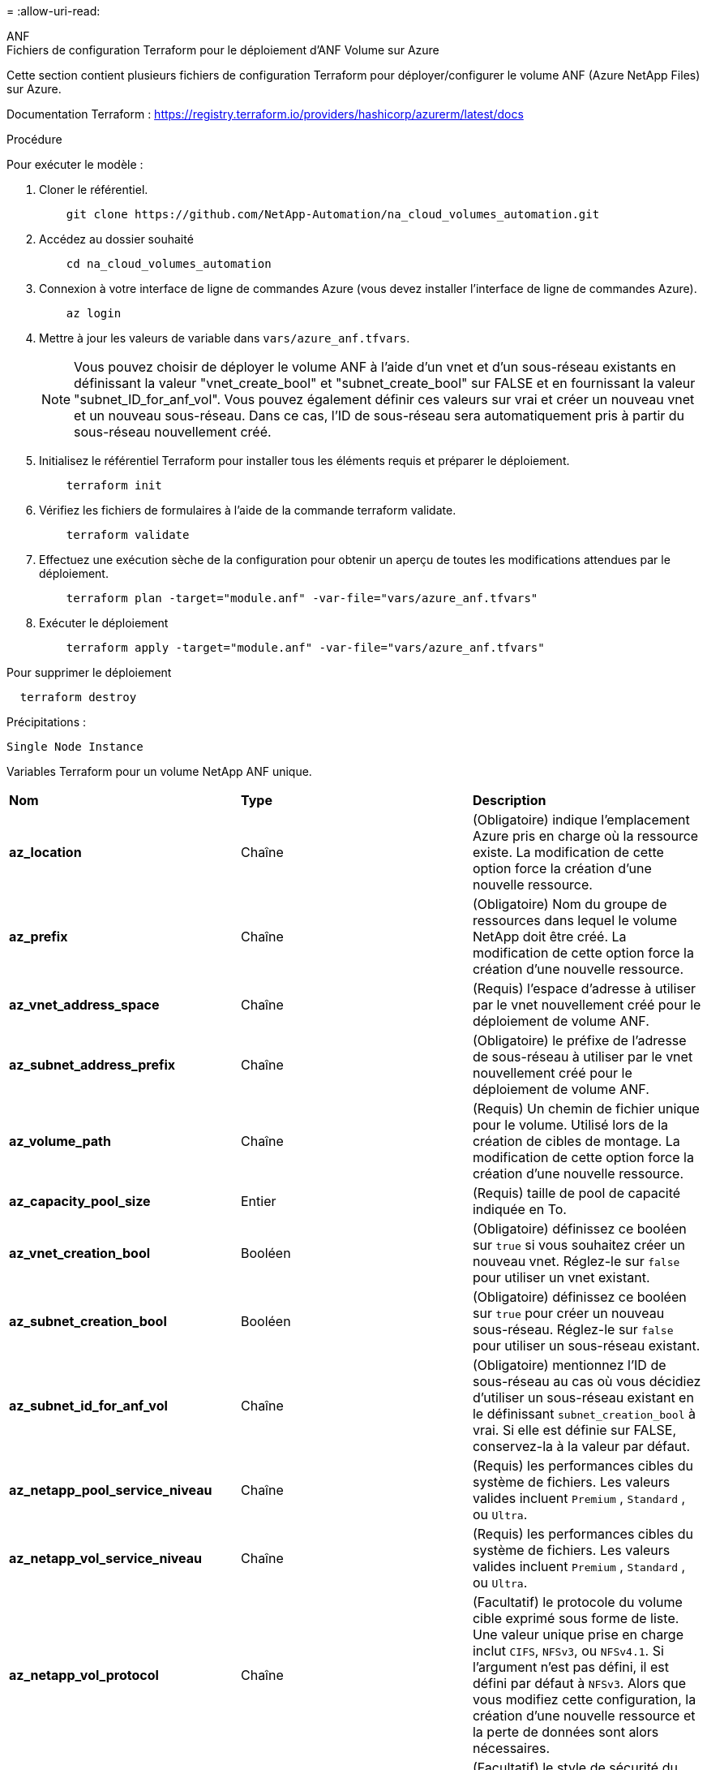 = 
:allow-uri-read: 


[role="tabbed-block"]
====
.ANF
--
.Fichiers de configuration Terraform pour le déploiement d'ANF Volume sur Azure
Cette section contient plusieurs fichiers de configuration Terraform pour déployer/configurer le volume ANF (Azure NetApp Files) sur Azure.

Documentation Terraform : https://registry.terraform.io/providers/hashicorp/azurerm/latest/docs[]

.Procédure
Pour exécuter le modèle :

. Cloner le référentiel.
+
[source, cli]
----
    git clone https://github.com/NetApp-Automation/na_cloud_volumes_automation.git
----
. Accédez au dossier souhaité
+
[source, cli]
----
    cd na_cloud_volumes_automation
----
. Connexion à votre interface de ligne de commandes Azure (vous devez installer l'interface de ligne de commandes Azure).
+
[source, cli]
----
    az login
----
. Mettre à jour les valeurs de variable dans `vars/azure_anf.tfvars`.
+

NOTE: Vous pouvez choisir de déployer le volume ANF à l'aide d'un vnet et d'un sous-réseau existants en définissant la valeur "vnet_create_bool" et "subnet_create_bool" sur FALSE et en fournissant la valeur "subnet_ID_for_anf_vol". Vous pouvez également définir ces valeurs sur vrai et créer un nouveau vnet et un nouveau sous-réseau. Dans ce cas, l'ID de sous-réseau sera automatiquement pris à partir du sous-réseau nouvellement créé.

. Initialisez le référentiel Terraform pour installer tous les éléments requis et préparer le déploiement.
+
[source, cli]
----
    terraform init
----
. Vérifiez les fichiers de formulaires à l'aide de la commande terraform validate.
+
[source, cli]
----
    terraform validate
----
. Effectuez une exécution sèche de la configuration pour obtenir un aperçu de toutes les modifications attendues par le déploiement.
+
[source, cli]
----
    terraform plan -target="module.anf" -var-file="vars/azure_anf.tfvars"
----
. Exécuter le déploiement
+
[source, cli]
----
    terraform apply -target="module.anf" -var-file="vars/azure_anf.tfvars"
----


Pour supprimer le déploiement

[source, cli]
----
  terraform destroy
----
.Précipitations :
`Single Node Instance`

Variables Terraform pour un volume NetApp ANF unique.

|===


| *Nom* | *Type* | *Description* 


| *az_location* | Chaîne | (Obligatoire) indique l'emplacement Azure pris en charge où la ressource existe. La modification de cette option force la création d'une nouvelle ressource. 


| *az_prefix* | Chaîne | (Obligatoire) Nom du groupe de ressources dans lequel le volume NetApp doit être créé. La modification de cette option force la création d'une nouvelle ressource. 


| *az_vnet_address_space* | Chaîne | (Requis) l'espace d'adresse à utiliser par le vnet nouvellement créé pour le déploiement de volume ANF. 


| *az_subnet_address_prefix* | Chaîne | (Obligatoire) le préfixe de l'adresse de sous-réseau à utiliser par le vnet nouvellement créé pour le déploiement de volume ANF. 


| *az_volume_path* | Chaîne | (Requis) Un chemin de fichier unique pour le volume. Utilisé lors de la création de cibles de montage. La modification de cette option force la création d'une nouvelle ressource. 


| *az_capacity_pool_size* | Entier | (Requis) taille de pool de capacité indiquée en To. 


| *az_vnet_creation_bool* | Booléen | (Obligatoire) définissez ce booléen sur `true` si vous souhaitez créer un nouveau vnet. Réglez-le sur `false` pour utiliser un vnet existant. 


| *az_subnet_creation_bool* | Booléen | (Obligatoire) définissez ce booléen sur `true` pour créer un nouveau sous-réseau. Réglez-le sur `false` pour utiliser un sous-réseau existant. 


| *az_subnet_id_for_anf_vol* | Chaîne | (Obligatoire) mentionnez l'ID de sous-réseau au cas où vous décidiez d'utiliser un sous-réseau existant en le définissant `subnet_creation_bool` à vrai. Si elle est définie sur FALSE, conservez-la à la valeur par défaut. 


| *az_netapp_pool_service_niveau* | Chaîne | (Requis) les performances cibles du système de fichiers. Les valeurs valides incluent `Premium` , `Standard` , ou `Ultra`. 


| *az_netapp_vol_service_niveau* | Chaîne | (Requis) les performances cibles du système de fichiers. Les valeurs valides incluent `Premium` , `Standard` , ou `Ultra`. 


| *az_netapp_vol_protocol* | Chaîne | (Facultatif) le protocole du volume cible exprimé sous forme de liste. Une valeur unique prise en charge inclut `CIFS`, `NFSv3`, ou `NFSv4.1`. Si l'argument n'est pas défini, il est défini par défaut à `NFSv3`. Alors que vous modifiez cette configuration, la création d'une nouvelle ressource et la perte de données sont alors nécessaires. 


| *az_netapp_vol_security_style* | Chaîne | (Facultatif) le style de sécurité du volume, les valeurs acceptées sont `Unix` ou `Ntfs`. Si non fourni, le volume à protocole unique est créé par défaut à `Unix` si c'est le cas `NFSv3` ou `NFSv4.1` volume, si `CIFS`, elle est définie par défaut sur `Ntfs`. Dans un volume à double protocole, si ce n'est pas le cas, sa valeur sera `Ntfs`. 


| *az_netapp_vol_storage_quota* | Chaîne | (Requis) quota de stockage maximal autorisé pour un système de fichiers en gigaoctets. 
|===
--
.Protection des données ANF
--
.Fichiers de configuration Terraform pour le déploiement d'ANF Volume avec Data protection sur Azure
Cette section contient plusieurs fichiers de configuration Terraform pour déployer/configurer le volume ANF (Azure NetApp Files) avec Data protection sur Azure.

Documentation Terraform : https://registry.terraform.io/providers/hashicorp/azurerm/latest/docs[]

.Procédure
Pour exécuter le modèle :

. Cloner le référentiel.
+
[source, cli]
----
    git clone https://github.com/NetApp-Automation/na_cloud_volumes_automation.git
----
. Accédez au dossier souhaité
+
[source, cli]
----
    cd na_cloud_volumes_automation
----
. Connexion à votre interface de ligne de commandes Azure (vous devez installer l'interface de ligne de commandes Azure).
+
[source, cli]
----
    az login
----
. Mettre à jour les valeurs de variable dans `vars/azure_anf_data_protection.tfvars`.
+

NOTE: Vous pouvez choisir de déployer le volume ANF à l'aide d'un vnet et d'un sous-réseau existants en définissant la valeur "vnet_create_bool" et "subnet_create_bool" sur FALSE et en fournissant la valeur "subnet_ID_for_anf_vol". Vous pouvez également définir ces valeurs sur vrai et créer un nouveau vnet et un nouveau sous-réseau. Dans ce cas, l'ID de sous-réseau sera automatiquement pris à partir du sous-réseau nouvellement créé.

. Initialisez le référentiel Terraform pour installer tous les éléments requis et préparer le déploiement.
+
[source, cli]
----
    terraform init
----
. Vérifiez les fichiers de formulaires à l'aide de la commande terraform validate.
+
[source, cli]
----
    terraform validate
----
. Effectuez une exécution sèche de la configuration pour obtenir un aperçu de toutes les modifications attendues par le déploiement.
+
[source, cli]
----
    terraform plan -target="module.anf_data_protection" -var-file="vars/azure_anf_data_protection.tfvars"
----
. Exécuter le déploiement
+
[source, cli]
----
    terraform apply -target="module.anf_data_protection" -var-file="vars/azure_anf_data_protection.tfvars
----


Pour supprimer le déploiement

[source, cli]
----
  terraform destroy
----
.Précipitations :
`ANF Data Protection`

Variables Terraform pour un volume ANF unique avec protection des données activée.

|===


| *Nom* | *Type* | *Description* 


| *az_location* | Chaîne | (Obligatoire) indique l'emplacement Azure pris en charge où la ressource existe. La modification de cette option force la création d'une nouvelle ressource. 


| *az_alt_location* | Chaîne | (Requis) emplacement Azure dans lequel le volume secondaire sera créé 


| *az_prefix* | Chaîne | (Obligatoire) Nom du groupe de ressources dans lequel le volume NetApp doit être créé. La modification de cette option force la création d'une nouvelle ressource. 


| *az_vnet_primary_address_space* | Chaîne | (Requis) espace d'adresse à utiliser par le vnet nouvellement créé pour le déploiement de volume primaire ANF. 


| *az_vnet_secondary_address_space* | Chaîne | (Requis) l'espace d'adresse à utiliser par le vnet nouvellement créé pour le déploiement de volume secondaire ANF. 


| *az_subnet_primary_address_prefix* | Chaîne | (Requis) le préfixe de l'adresse de sous-réseau à utiliser par le vnet nouvellement créé pour le déploiement du volume primaire ANF. 


| *az_subnet_secondary_address_prefix* | Chaîne | (Requis) le préfixe de l'adresse de sous-réseau à utiliser par le vnet nouvellement créé pour le déploiement du volume secondaire ANF. 


| *az_volume_path_primary* | Chaîne | (Requis) Un chemin de fichier unique pour le volume primaire. Utilisé lors de la création de cibles de montage. La modification de cette option force la création d'une nouvelle ressource. 


| *az_volume_path_secondaire* | Chaîne | (Requis) Un chemin de fichier unique pour le volume secondaire. Utilisé lors de la création de cibles de montage. La modification de cette option force la création d'une nouvelle ressource. 


| *az_capacity_pool_size_primary* | Entier | (Requis) taille de pool de capacité indiquée en To. 


| *az_capacity_pool_size_secondary* | Entier | (Requis) taille de pool de capacité indiquée en To. 


| *az_vnet_primary_creation_bool* | Booléen | (Obligatoire) définissez ce booléen sur `true` si vous souhaitez créer un nouveau vnet pour le volume primaire. Réglez-le sur `false` pour utiliser un vnet existant. 


| *az_vnet_secondary_creation_bool* | Booléen | (Obligatoire) définissez ce booléen sur `true` si vous souhaitez créer un nouveau vnet pour le volume secondaire. Réglez-le sur `false` pour utiliser un vnet existant. 


| *az_subnet_primary_creation_bool* | Booléen | (Obligatoire) définissez ce booléen sur `true` pour créer un nouveau sous-réseau pour le volume primaire. Réglez-le sur `false` pour utiliser un sous-réseau existant. 


| *az_subnet_secondary_creation_bool* | Booléen | (Obligatoire) définissez ce booléen sur `true` pour créer un nouveau sous-réseau pour le volume secondaire. Réglez-le sur `false` pour utiliser un sous-réseau existant. 


| *az_primary_subnet_id_for_anf_vol* | Chaîne | (Obligatoire) mentionnez l'ID de sous-réseau au cas où vous décidiez d'utiliser un sous-réseau existant en le définissant `subnet_primary_creation_bool` à vrai. Si elle est définie sur FALSE, conservez-la à la valeur par défaut. 


| *az_secondary_subnet_id_for_anf_vol* | Chaîne | (Obligatoire) mentionnez l'ID de sous-réseau au cas où vous décidiez d'utiliser un sous-réseau existant en le définissant `subnet_secondary_creation_bool` à vrai. Si elle est définie sur FALSE, conservez-la à la valeur par défaut. 


| *az_netapp_pool_service_niveau_principal* | Chaîne | (Requis) les performances cibles du système de fichiers. Les valeurs valides incluent `Premium` , `Standard` , ou `Ultra`. 


| *az_netapp_pool_service_niveau_secondaire* | Chaîne | (Requis) les performances cibles du système de fichiers. Les valeurs valides incluent `Premium` , `Standard` , ou `Ultra`. 


| *az_netapp_vol_service_niveau_principal* | Chaîne | (Requis) les performances cibles du système de fichiers. Les valeurs valides incluent `Premium` , `Standard` , ou `Ultra`. 


| *az_netapp_vol_service_niveau_secondaire* | Chaîne | (Requis) les performances cibles du système de fichiers. Les valeurs valides incluent `Premium` , `Standard` , ou `Ultra`. 


| *az_netapp_vol_protocol_primary* | Chaîne | (Facultatif) le protocole du volume cible exprimé sous forme de liste. Une valeur unique prise en charge inclut `CIFS`, `NFSv3`, ou `NFSv4.1`. Si l'argument n'est pas défini, il est défini par défaut à `NFSv3`. Alors que vous modifiez cette configuration, la création d'une nouvelle ressource et la perte de données sont alors nécessaires. 


| *az_netapp_vol_protocol_secondary* | Chaîne | (Facultatif) le protocole du volume cible exprimé sous forme de liste. Une valeur unique prise en charge inclut `CIFS`, `NFSv3`, ou `NFSv4.1`. Si l'argument n'est pas défini, il est défini par défaut à `NFSv3`. Alors que vous modifiez cette configuration, la création d'une nouvelle ressource et la perte de données sont alors nécessaires. 


| *az_netapp_vol_storage_quota_primary* | Chaîne | (Requis) quota de stockage maximal autorisé pour un système de fichiers en gigaoctets. 


| *az_netapp_vol_storage_quota_secondary* | Chaîne | (Requis) quota de stockage maximal autorisé pour un système de fichiers en gigaoctets. 


| *az_dp_replication_fréquence* | Chaîne | (Obligatoire) fréquence de réplication, les valeurs prises en charge sont `10minutes`, `hourly`, `daily`, les valeurs sont sensibles à la casse. 
|===
--
.Protocole double ANF
--
.Fichiers de configuration Terraform pour le déploiement d'ANF Volume avec un double protocole sur Azure
Cette section contient plusieurs fichiers de configuration Terraform pour déployer/configurer le volume ANF (Azure NetApp Files) avec un double protocole activé sur Azure.

Documentation Terraform : https://registry.terraform.io/providers/hashicorp/azurerm/latest/docs[]

.Procédure
Pour exécuter le modèle :

. Cloner le référentiel.
+
[source, cli]
----
    git clone https://github.com/NetApp-Automation/na_cloud_volumes_automation.git
----
. Accédez au dossier souhaité
+
[source, cli]
----
    cd na_cloud_volumes_automation
----
. Connexion à votre interface de ligne de commandes Azure (vous devez installer l'interface de ligne de commandes Azure).
+
[source, cli]
----
    az login
----
. Mettre à jour les valeurs de variable dans `vars/azure_anf_dual_protocol.tfvars`.
+

NOTE: Vous pouvez choisir de déployer le volume ANF à l'aide d'un vnet et d'un sous-réseau existants en définissant la valeur "vnet_create_bool" et "subnet_create_bool" sur FALSE et en fournissant la valeur "subnet_ID_for_anf_vol". Vous pouvez également définir ces valeurs sur vrai et créer un nouveau vnet et un nouveau sous-réseau. Dans ce cas, l'ID de sous-réseau sera automatiquement pris à partir du sous-réseau nouvellement créé.

. Initialisez le référentiel Terraform pour installer tous les éléments requis et préparer le déploiement.
+
[source, cli]
----
    terraform init
----
. Vérifiez les fichiers de formulaires à l'aide de la commande terraform validate.
+
[source, cli]
----
    terraform validate
----
. Effectuez une exécution sèche de la configuration pour obtenir un aperçu de toutes les modifications attendues par le déploiement.
+
[source, cli]
----
    terraform plan -target="module.anf_dual_protocol" -var-file="vars/azure_anf_dual_protocol.tfvars"
----
. Exécuter le déploiement
+
[source, cli]
----
    terraform apply -target="module.anf_dual_protocol" -var-file="vars/azure_anf_dual_protocol.tfvars"
----


Pour supprimer le déploiement

[source, cli]
----
  terraform destroy
----
.Précipitations :
`Single Node Instance`

Variables Terraform pour un volume ANF unique avec un double protocole activé.

|===


| *Nom* | *Type* | *Description* 


| *az_location* | Chaîne | (Obligatoire) indique l'emplacement Azure pris en charge où la ressource existe. La modification de cette option force la création d'une nouvelle ressource. 


| *az_prefix* | Chaîne | (Obligatoire) Nom du groupe de ressources dans lequel le volume NetApp doit être créé. La modification de cette option force la création d'une nouvelle ressource. 


| *az_vnet_address_space* | Chaîne | (Requis) l'espace d'adresse à utiliser par le vnet nouvellement créé pour le déploiement de volume ANF. 


| *az_subnet_address_prefix* | Chaîne | (Obligatoire) le préfixe de l'adresse de sous-réseau à utiliser par le vnet nouvellement créé pour le déploiement de volume ANF. 


| *az_volume_path* | Chaîne | (Requis) Un chemin de fichier unique pour le volume. Utilisé lors de la création de cibles de montage. La modification de cette option force la création d'une nouvelle ressource. 


| *az_capacity_pool_size* | Entier | (Requis) taille de pool de capacité indiquée en To. 


| *az_vnet_creation_bool* | Booléen | (Obligatoire) définissez ce booléen sur `true` si vous souhaitez créer un nouveau vnet. Réglez-le sur `false` pour utiliser un vnet existant. 


| *az_subnet_creation_bool* | Booléen | (Obligatoire) définissez ce booléen sur `true` pour créer un nouveau sous-réseau. Réglez-le sur `false` pour utiliser un sous-réseau existant. 


| *az_subnet_id_for_anf_vol* | Chaîne | (Obligatoire) mentionnez l'ID de sous-réseau au cas où vous décidiez d'utiliser un sous-réseau existant en le définissant `subnet_creation_bool` à vrai. Si elle est définie sur FALSE, conservez-la à la valeur par défaut. 


| *az_netapp_pool_service_niveau* | Chaîne | (Requis) les performances cibles du système de fichiers. Les valeurs valides incluent `Premium` , `Standard` , ou `Ultra`. 


| *az_netapp_vol_service_niveau* | Chaîne | (Requis) les performances cibles du système de fichiers. Les valeurs valides incluent `Premium` , `Standard` , ou `Ultra`. 


| *az_netapp_vol_protocol1* | Chaîne | (Requis) le protocole du volume cible exprimé sous forme de liste. Une valeur unique prise en charge inclut `CIFS`, `NFSv3`, ou `NFSv4.1`. Si l'argument n'est pas défini, il est défini par défaut à `NFSv3`. Alors que vous modifiez cette configuration, la création d'une nouvelle ressource et la perte de données sont alors nécessaires. 


| *az_netapp_vol_protocol2* | Chaîne | (Requis) le protocole du volume cible exprimé sous forme de liste. Une valeur unique prise en charge inclut `CIFS`, `NFSv3`, ou `NFSv4.1`. Si l'argument n'est pas défini, il est défini par défaut à `NFSv3`. Alors que vous modifiez cette configuration, la création d'une nouvelle ressource et la perte de données sont alors nécessaires. 


| *az_netapp_vol_storage_quota* | Chaîne | (Requis) quota de stockage maximal autorisé pour un système de fichiers en gigaoctets. 


| *az_smb_server_username* | Chaîne | (Obligatoire) Nom d'utilisateur pour créer un objet ActiveDirectory. 


| *az_smb_server_password* | Chaîne | (Obligatoire) Mot de passe utilisateur pour créer un objet ActiveDirectory. 


| *az_smb_server_name* | Chaîne | (Obligatoire) Nom du serveur pour créer un objet ActiveDirectory. 


| *az_smb_dns_server* | Chaîne | (Requis) adresse IP du serveur DNS pour créer un objet ActiveDirectory. 
|===
--
.Volume ANF à partir de copies Snapshot
--
.Fichiers de configuration Terraform pour le déploiement d'ANF Volume à partir de Snapshot sur Azure
Cette section contient plusieurs fichiers de configuration Terraform pour déployer/configurer des volumes ANF (Azure NetApp Files) à partir de Snapshot sur Azure.

Documentation Terraform : https://registry.terraform.io/providers/hashicorp/azurerm/latest/docs[]

.Procédure
Pour exécuter le modèle :

. Cloner le référentiel.
+
[source, cli]
----
    git clone https://github.com/NetApp-Automation/na_cloud_volumes_automation.git
----
. Accédez au dossier souhaité
+
[source, cli]
----
    cd na_cloud_volumes_automation
----
. Connexion à votre interface de ligne de commandes Azure (vous devez installer l'interface de ligne de commandes Azure).
+
[source, cli]
----
    az login
----
. Mettre à jour les valeurs de variable dans `vars/azure_anf_volume_from_snapshot.tfvars`.



NOTE: Vous pouvez choisir de déployer le volume ANF à l'aide d'un vnet et d'un sous-réseau existants en définissant la valeur "vnet_create_bool" et "subnet_create_bool" sur FALSE et en fournissant la valeur "subnet_ID_for_anf_vol". Vous pouvez également définir ces valeurs sur vrai et créer un nouveau vnet et un nouveau sous-réseau. Dans ce cas, l'ID de sous-réseau sera automatiquement pris à partir du sous-réseau nouvellement créé.

. Initialisez le référentiel Terraform pour installer tous les éléments requis et préparer le déploiement.
+
[source, cli]
----
    terraform init
----
. Vérifiez les fichiers de formulaires à l'aide de la commande terraform validate.
+
[source, cli]
----
    terraform validate
----
. Effectuez une exécution sèche de la configuration pour obtenir un aperçu de toutes les modifications attendues par le déploiement.
+
[source, cli]
----
    terraform plan -target="module.anf_volume_from_snapshot" -var-file="vars/azure_anf_volume_from_snapshot.tfvars"
----
. Exécuter le déploiement
+
[source, cli]
----
    terraform apply -target="module.anf_volume_from_snapshot" -var-file="vars/azure_anf_volume_from_snapshot.tfvars"
----


Pour supprimer le déploiement

[source, cli]
----
  terraform destroy
----
.Précipitations :
`Single Node Instance`

Variables Terraform pour un volume ANF unique à l'aide des snapshots.

|===


| *Nom* | *Type* | *Description* 


| *az_location* | Chaîne | (Obligatoire) indique l'emplacement Azure pris en charge où la ressource existe. La modification de cette option force la création d'une nouvelle ressource. 


| *az_prefix* | Chaîne | (Obligatoire) Nom du groupe de ressources dans lequel le volume NetApp doit être créé. La modification de cette option force la création d'une nouvelle ressource. 


| *az_vnet_address_space* | Chaîne | (Requis) l'espace d'adresse à utiliser par le vnet nouvellement créé pour le déploiement de volume ANF. 


| *az_subnet_address_prefix* | Chaîne | (Obligatoire) le préfixe de l'adresse de sous-réseau à utiliser par le vnet nouvellement créé pour le déploiement de volume ANF. 


| *az_volume_path* | Chaîne | (Requis) Un chemin de fichier unique pour le volume. Utilisé lors de la création de cibles de montage. La modification de cette option force la création d'une nouvelle ressource. 


| *az_capacity_pool_size* | Entier | (Requis) taille de pool de capacité indiquée en To. 


| *az_vnet_creation_bool* | Booléen | (Obligatoire) définissez ce booléen sur `true` si vous souhaitez créer un nouveau vnet. Réglez-le sur `false` pour utiliser un vnet existant. 


| *az_subnet_creation_bool* | Booléen | (Obligatoire) définissez ce booléen sur `true` pour créer un nouveau sous-réseau. Réglez-le sur `false` pour utiliser un sous-réseau existant. 


| *az_subnet_id_for_anf_vol* | Chaîne | (Obligatoire) mentionnez l'ID de sous-réseau au cas où vous décidiez d'utiliser un sous-réseau existant en le définissant `subnet_creation_bool` à vrai. Si elle est définie sur FALSE, conservez-la à la valeur par défaut. 


| *az_netapp_pool_service_niveau* | Chaîne | (Requis) les performances cibles du système de fichiers. Les valeurs valides incluent `Premium` , `Standard` , ou `Ultra`. 


| *az_netapp_vol_service_niveau* | Chaîne | (Requis) les performances cibles du système de fichiers. Les valeurs valides incluent `Premium` , `Standard` , ou `Ultra`. 


| *az_netapp_vol_protocol* | Chaîne | (Facultatif) le protocole du volume cible exprimé sous forme de liste. Une valeur unique prise en charge inclut `CIFS`, `NFSv3`, ou `NFSv4.1`. Si l'argument n'est pas défini, il est défini par défaut à `NFSv3`. Alors que vous modifiez cette configuration, la création d'une nouvelle ressource et la perte de données sont alors nécessaires. 


| *az_netapp_vol_storage_quota* | Chaîne | (Requis) quota de stockage maximal autorisé pour un système de fichiers en gigaoctets. 


| *az_snapshot_id* | Chaîne | (Requis) ID Snapshot utilisant le nouveau volume ANF à créer. 
|===
--
.Déploiement de nœud unique CVO
--
.Fichiers de configuration Terraform pour le déploiement de Cloud volumes ONTAP sur Azure
Cette section contient plusieurs fichiers de configuration Terraform pour déployer/configurer Cloud volumes ONTAP (Cloud Volumes ONTAP) à un seul nœud sur Azure.

Documentation Terraform : https://registry.terraform.io/providers/NetApp/netapp-cloudmanager/latest/docs[]

.Procédure
Pour exécuter le modèle :

. Cloner le référentiel.
+
[source, cli]
----
    git clone https://github.com/NetApp-Automation/na_cloud_volumes_automation.git
----
. Accédez au dossier souhaité
+
[source, cli]
----
    cd na_cloud_volumes_automation
----
. Connexion à votre interface de ligne de commandes Azure (vous devez installer l'interface de ligne de commandes Azure).
+
[source, cli]
----
    az login
----
. Mettez à jour les variables dans `vars\azure_cvo_single_node_deployment.tfvars`.
. Initialisez le référentiel Terraform pour installer tous les éléments requis et préparer le déploiement.
+
[source, cli]
----
    terraform init
----
. Vérifiez les fichiers de formulaires à l'aide de la commande terraform validate.
+
[source, cli]
----
    terraform validate
----
. Effectuez une exécution sèche de la configuration pour obtenir un aperçu de toutes les modifications attendues par le déploiement.
+
[source, cli]
----
    terraform plan -target="module.az_cvo_single_node_deployment" -var-file="vars\azure_cvo_single_node_deployment.tfvars"
----
. Exécuter le déploiement
+
[source, cli]
----
    terraform apply -target="module.az_cvo_single_node_deployment" -var-file="vars\azure_cvo_single_node_deployment.tfvars"
----


Pour supprimer le déploiement

[source, cli]
----
  terraform destroy
----
.Précipitations :
`Single Node Instance`

Variables Terraform pour Cloud Volumes ONTAP à un seul nœud (CVO).

|===


| *Nom* | *Type* | *Description* 


| *refresh_token* | Chaîne | (Requis) le jeton d'actualisation de NetApp Cloud Manager. Ceci peut être généré à partir de netapp Cloud Central. 


| *az_connector_name* | Chaîne | (Requis) le nom de Cloud Manager Connector. 


| *az_connector_location* | Chaîne | (Requis) l'emplacement de création du connecteur Cloud Manager. 


| *az_connector_subscription_id* | Chaîne | (Obligatoire) ID de l'abonnement Azure. 


| *az_connector_company* | Chaîne | (Obligatoire) le nom de la société de l'utilisateur. 


| *az_connector_resource_group* | Entier | (Requis) le groupe de ressources dans Azure où les ressources seront créées. 


| *az_connector_subnet_id* | Chaîne | (Obligatoire) le nom du sous-réseau de la machine virtuelle. 


| *az_connector_vnet_id* | Chaîne | (Obligatoire) le nom du réseau virtuel. 


| *az_connector_network_security_group_name* | Chaîne | (Obligatoire) le nom du groupe de sécurité de l'instance. 


| *az_connector_associate_public_ip_address* | Chaîne | (Obligatoire) indique s'il faut associer l'adresse IP publique à la machine virtuelle. 


| *az_connector_account_id* | Chaîne | (Requis) l'ID de compte NetApp auquel le connecteur sera associé. S'il n'est pas fourni, Cloud Manager utilise le premier compte. Si aucun compte n'existe, Cloud Manager crée un nouveau compte. L'ID de compte est disponible dans l'onglet Account de Cloud Manager à l'adresse https://cloudmanager.netapp.com[]. 


| *az_connector_admin_password* | Chaîne | (Obligatoire) le mot de passe du connecteur. 


| *az_connector_admin_username* | Chaîne | (Obligatoire) le nom d'utilisateur du connecteur. 


| *az_cvo_name* | Chaîne | (Obligatoire) le nom de l'environnement de travail Cloud Volumes ONTAP. 


| *az_cvo_location* | Chaîne | (Obligatoire) l'emplacement où l'environnement de travail sera créé. 


| *az_cvo_subnet_id* | Chaîne | (Requis) Nom du sous-réseau pour le système Cloud Volumes ONTAP. 


| *az_cvo_vnet_id* | Chaîne | (Obligatoire) le nom du réseau virtuel. 


| *az_cvo_vnet_resource_group* | Chaîne | (Requis) le groupe de ressources dans Azure associé au réseau virtuel. 


| *az_cvo_data_encryption_type* | Chaîne | (Obligatoire) le type de cryptage à utiliser pour l'environnement de travail :  `AZURE`, `NONE`]. La valeur par défaut est `AZURE`. 


| *az_cvo_storage_type* | Chaîne | (Requis) le type de stockage du premier agrégat de données :  `Premium_LRS`, `Standard_LRS`, `StandardSSD_LRS`]. La valeur par défaut est `Premium_LRS` 


| *az_cvo_svm_password* | Chaîne | (Obligatoire) le mot de passe d'administration pour Cloud Volumes ONTAP. 


| *az_cvo_workspace_id* | Chaîne | (Requis) ID de l'espace de travail Cloud Manager dans lequel vous souhaitez déployer Cloud Volumes ONTAP. S'il n'est pas fourni, Cloud Manager utilise le premier espace de travail. Vous trouverez l'ID dans l'onglet espace de travail sur https://cloudmanager.netapp.com[]. 


| *az_cvo_capacity_tier* | Chaîne | (Requis) activation ou non du Tiering des données pour le premier agrégat de données : [`Blob`, `NONE`]. La valeur par défaut est `BLOB`. 


| *az_cvo_writing_speed_state* | Chaîne | (Requis) paramètre de vitesse d'écriture pour Cloud Volumes ONTAP :  `NORMAL` , `HIGH`]. La valeur par défaut est `NORMAL`. Cet argument n'est pas pertinent pour les paires haute disponibilité. 


| *az_cvo_ontap_version* | Chaîne | (Requis) la version ONTAP requise. Ignoré si la valeur 'use_latest_version' est définie sur TRUE. La valeur par défaut est d'utiliser la dernière version. 


| *az_cvo_instance_type* | Chaîne | (Obligatoire) le type d'instance à utiliser, qui dépend du type de licence que vous avez choisi : explore :[`Standard_DS3_v2`], Standard :[`Standard_DS4_v2,Standard_DS13_v2,Standard_L8s_v2`], Prime :[`Standard_DS5_v2`,`Standard_DS14_v2`], BYOL : tous les types d'instances définis pour PayGo. Pour plus d'instances prises en charge, reportez-vous aux notes de version de Cloud Volumes ONTAP. La valeur par défaut est `Standard_DS4_v2` . 


| *az_cvo_license_type* | Chaîne | (Obligatoire) le type de licence à utiliser. Pour un seul nœud : [`azure-cot-explore-paygo`, `azure-cot-standard-paygo`, `azure-cot-premium-paygo`, `azure-cot-premium-byol`, `capacity-paygo`]. Pour la haute disponibilité : [`azure-ha-cot-standard-paygo`, `azure-ha-cot-premium-paygo`, `azure-ha-cot-premium-byol`, `ha-capacity-paygo`]. La valeur par défaut est `azure-cot-standard-paygo`. Utiliser `capacity-paygo` ou `ha-capacity-paygo` Pour la haute disponibilité lors de la sélection, apportez votre propre type de licence basée sur la capacité ou Freemium. Utiliser `azure-cot-premium-byol` ou `azure-ha-cot-premium-byol` Pour la haute disponibilité lors de la sélection, indiquez votre propre type de licence, sur la base du nœud. 


| *az_cvo_nss_account* | Chaîne | (Requis) ID de compte du site de support NetApp à utiliser avec ce système Cloud Volumes ONTAP. Si le type de licence est BYOL et qu'un compte NSS n'est pas fourni, Cloud Manager tente d'utiliser le premier compte NSS existant. 


| *az_tenant_id* | Chaîne | (Obligatoire) ID de locataire du principal de demande/service enregistré dans Azure. 


| *az_application_id* | Chaîne | (Obligatoire) ID de demande du principal de demande/service enregistré dans Azure. 


| *az_application_key* | Chaîne | (Requis) la clé de demande du principal de demande/service enregistré dans Azure. 
|===
--
.Déploiement de CVO haute disponibilité
--
.Fichiers de configuration Terraform pour le déploiement de CVO HA sur Azure
Cette section contient plusieurs fichiers de configuration Terraform pour déployer/configurer CVO (Cloud Volumes ONTAP) HA (haute disponibilité) sur Azure.

Documentation Terraform : https://registry.terraform.io/providers/NetApp/netapp-cloudmanager/latest/docs[]

.Procédure
Pour exécuter le modèle :

. Cloner le référentiel.
+
[source, cli]
----
    git clone https://github.com/NetApp-Automation/na_cloud_volumes_automation.git
----
. Accédez au dossier souhaité
+
[source, cli]
----
    cd na_cloud_volumes_automation
----
. Connexion à votre interface de ligne de commandes Azure (vous devez installer l'interface de ligne de commandes Azure).
+
[source, cli]
----
    az login
----
. Mettez à jour les variables dans `vars\azure_cvo_ha_deployment.tfvars`.
. Initialisez le référentiel Terraform pour installer tous les éléments requis et préparer le déploiement.
+
[source, cli]
----
    terraform init
----
. Vérifiez les fichiers de formulaires à l'aide de la commande terraform validate.
+
[source, cli]
----
    terraform validate
----
. Effectuez une exécution sèche de la configuration pour obtenir un aperçu de toutes les modifications attendues par le déploiement.
+
[source, cli]
----
    terraform plan -target="module.az_cvo_ha_deployment" -var-file="vars\azure_cvo_ha_deployment.tfvars"
----
. Exécuter le déploiement
+
[source, cli]
----
    terraform apply -target="module.az_cvo_ha_deployment" -var-file="vars\azure_cvo_ha_deployment.tfvars"
----


Pour supprimer le déploiement

[source, cli]
----
  terraform destroy
----
.Précipitations :
`HA Pair Instance`

Variables Terraform pour la paire HA Cloud Volumes ONTAP (CVO).

|===


| *Nom* | *Type* | *Description* 


| *refresh_token* | Chaîne | (Requis) le jeton d'actualisation de NetApp Cloud Manager. Ceci peut être généré à partir de netapp Cloud Central. 


| *az_connector_name* | Chaîne | (Requis) le nom de Cloud Manager Connector. 


| *az_connector_location* | Chaîne | (Requis) l'emplacement de création du connecteur Cloud Manager. 


| *az_connector_subscription_id* | Chaîne | (Obligatoire) ID de l'abonnement Azure. 


| *az_connector_company* | Chaîne | (Obligatoire) le nom de la société de l'utilisateur. 


| *az_connector_resource_group* | Entier | (Requis) le groupe de ressources dans Azure où les ressources seront créées. 


| *az_connector_subnet_id* | Chaîne | (Obligatoire) le nom du sous-réseau de la machine virtuelle. 


| *az_connector_vnet_id* | Chaîne | (Obligatoire) le nom du réseau virtuel. 


| *az_connector_network_security_group_name* | Chaîne | (Obligatoire) le nom du groupe de sécurité de l'instance. 


| *az_connector_associate_public_ip_address* | Chaîne | (Obligatoire) indique s'il faut associer l'adresse IP publique à la machine virtuelle. 


| *az_connector_account_id* | Chaîne | (Requis) l'ID de compte NetApp auquel le connecteur sera associé. S'il n'est pas fourni, Cloud Manager utilise le premier compte. Si aucun compte n'existe, Cloud Manager crée un nouveau compte. L'ID de compte est disponible dans l'onglet Account de Cloud Manager à l'adresse https://cloudmanager.netapp.com[]. 


| *az_connector_admin_password* | Chaîne | (Obligatoire) le mot de passe du connecteur. 


| *az_connector_admin_username* | Chaîne | (Obligatoire) le nom d'utilisateur du connecteur. 


| *az_cvo_name* | Chaîne | (Obligatoire) le nom de l'environnement de travail Cloud Volumes ONTAP. 


| *az_cvo_location* | Chaîne | (Obligatoire) l'emplacement où l'environnement de travail sera créé. 


| *az_cvo_subnet_id* | Chaîne | (Requis) Nom du sous-réseau pour le système Cloud Volumes ONTAP. 


| *az_cvo_vnet_id* | Chaîne | (Obligatoire) le nom du réseau virtuel. 


| *az_cvo_vnet_resource_group* | Chaîne | (Requis) le groupe de ressources dans Azure associé au réseau virtuel. 


| *az_cvo_data_encryption_type* | Chaîne | (Obligatoire) le type de cryptage à utiliser pour l'environnement de travail :  `AZURE`, `NONE`]. La valeur par défaut est `AZURE`. 


| *az_cvo_storage_type* | Chaîne | (Requis) le type de stockage du premier agrégat de données :  `Premium_LRS`, `Standard_LRS`, `StandardSSD_LRS`]. La valeur par défaut est `Premium_LRS` 


| *az_cvo_svm_password* | Chaîne | (Obligatoire) le mot de passe d'administration pour Cloud Volumes ONTAP. 


| *az_cvo_workspace_id* | Chaîne | (Requis) ID de l'espace de travail Cloud Manager dans lequel vous souhaitez déployer Cloud Volumes ONTAP. S'il n'est pas fourni, Cloud Manager utilise le premier espace de travail. Vous trouverez l'ID dans l'onglet espace de travail sur https://cloudmanager.netapp.com[]. 


| *az_cvo_capacity_tier* | Chaîne | (Requis) activation ou non du Tiering des données pour le premier agrégat de données : [`Blob`, `NONE`]. La valeur par défaut est `BLOB`. 


| *az_cvo_writing_speed_state* | Chaîne | (Requis) paramètre de vitesse d'écriture pour Cloud Volumes ONTAP :  `NORMAL` , `HIGH`]. La valeur par défaut est `NORMAL`. Cet argument n'est pas pertinent pour les paires haute disponibilité. 


| *az_cvo_ontap_version* | Chaîne | (Requis) la version ONTAP requise. Ignoré si la valeur 'use_latest_version' est définie sur TRUE. La valeur par défaut est d'utiliser la dernière version. 


| *az_cvo_instance_type* | Chaîne | (Obligatoire) le type d'instance à utiliser, qui dépend du type de licence que vous avez choisi : explore :[`Standard_DS3_v2`], Standard :[`Standard_DS4_v2, Standard_DS13_v2, Standard_L8s_v2`], Prime :[`Standard_DS5_v2`, `Standard_DS14_v2`], BYOL : tous les types d'instances définis pour PayGo. Pour plus d'instances prises en charge, reportez-vous aux notes de version de Cloud Volumes ONTAP. La valeur par défaut est `Standard_DS4_v2` . 


| *az_cvo_license_type* | Chaîne | (Obligatoire) le type de licence à utiliser. Pour un seul nœud : [`azure-cot-explore-paygo, azure-cot-standard-paygo, azure-cot-premium-paygo, azure-cot-premium-byol, capacity-paygo`]. Pour la haute disponibilité : [`azure-ha-cot-standard-paygo, azure-ha-cot-premium-paygo, azure-ha-cot-premium-byol, ha-capacity-paygo`]. La valeur par défaut est `azure-cot-standard-paygo`. Utiliser `capacity-paygo` ou `ha-capacity-paygo` Pour la haute disponibilité lors de la sélection, apportez votre propre type de licence basée sur la capacité ou Freemium. Utiliser `azure-cot-premium-byol` ou `azure-ha-cot-premium-byol` Pour la haute disponibilité lors de la sélection, indiquez votre propre type de licence, sur la base du nœud. 


| *az_cvo_nss_account* | Chaîne | (Requis) ID de compte du site de support NetApp à utiliser avec ce système Cloud Volumes ONTAP. Si le type de licence est BYOL et qu'un compte NSS n'est pas fourni, Cloud Manager tente d'utiliser le premier compte NSS existant. 


| *az_tenant_id* | Chaîne | (Obligatoire) ID de locataire du principal de demande/service enregistré dans Azure. 


| *az_application_id* | Chaîne | (Obligatoire) ID de demande du principal de demande/service enregistré dans Azure. 


| *az_application_key* | Chaîne | (Requis) la clé de demande du principal de demande/service enregistré dans Azure. 
|===
--
====